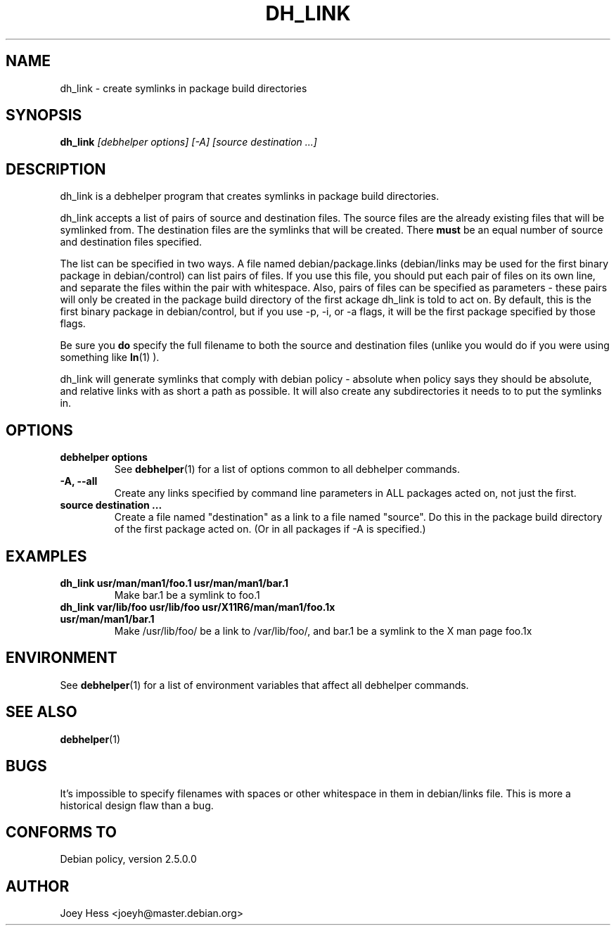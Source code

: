 .TH DH_LINK 1 "" "Debhelper Commands" "Debhelper Commands"
.SH NAME
dh_link \- create symlinks in package build directories
.SH SYNOPSIS
.B dh_link
.I "[debhelper options] [-A] [source destination ...]"
.SH "DESCRIPTION"
dh_link is a debhelper program that creates symlinks in package build 
directories.
.P
dh_link accepts a list of pairs of source and destination files. The source
files are the already existing files that will be symlinked from. The
destination files are the symlinks that will be created. There
.B must
be an equal number of source and destination files specified.
.P
The list can be specified in two ways. A file named debian/package.links
(debian/links may be used for the first binary package in debian/control)
can list pairs of files. If you use this file, you should put each pair
of files on its own line, and separate the files within the pair with
whitespace. Also, pairs of files can be specified as parameters - these
pairs will only be created in the package build directory of the first
ackage dh_link is told to act on. By default, this is the first binary 
package in debian/control, but if you use -p, -i, or -a flags, it will be 
the first package specified by those flags.
.P
Be sure you
.B do
specify the full filename to both the source and destination files (unlike
you would do if you were using something like
.BR ln (1)
).
.P
dh_link will generate symlinks that comply with debian policy - absolute
when policy says they should be absolute, and relative links with as short a
path as possible. It will also create any subdirectories it needs to to put
the symlinks in.
.SH OPTIONS
.TP
.B debhelper options
See
.BR debhelper (1)
for a list of options common to all debhelper commands.
.TP
.B \-A, \--all
Create any links specified by command line parameters in ALL packages
acted on, not just the first.
.TP
.B source destination ...
Create a file named "destination" as a link to a file named "source". Do 
this in the package build directory of the first package acted on. 
(Or in all packages if -A is specified.)
.SH EXAMPLES
.TP
.B dh_link usr/man/man1/foo.1 usr/man/man1/bar.1
Make bar.1 be a symlink to foo.1
.TP
.B dh_link var/lib/foo usr/lib/foo usr/X11R6/man/man1/foo.1x usr/man/man1/bar.1
Make /usr/lib/foo/ be a link to /var/lib/foo/, and bar.1 be a symlink to the
X man page foo.1x
.SH ENVIRONMENT
See
.BR debhelper (1)
for a list of environment variables that affect all debhelper commands.
.SH "SEE ALSO"
.BR debhelper (1)
.SH BUGS
It's impossible to specify filenames with spaces or other whitespace in them
in debian/links file. This is more a historical design flaw than a bug.
.SH "CONFORMS TO"
Debian policy, version 2.5.0.0
.SH AUTHOR
Joey Hess <joeyh@master.debian.org>
